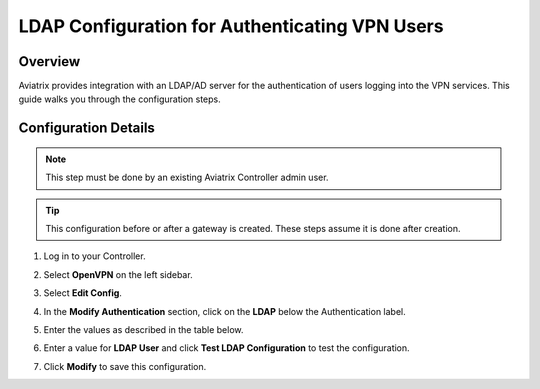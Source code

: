 .. meta::
   :description: Configure LDAP authentication for VPN Users
   :keywords: user vpn, ldap, authentication, ad, active directory, u2c

.. raw:: html

   <style>
    /* override table no-wrap */
   .wy-table-responsive table td, .wy-table-responsive table th {
       white-space: normal !important;
   }
   </style>

===============================================================
LDAP Configuration for Authenticating VPN Users
===============================================================

Overview
--------------------

Aviatrix provides integration with an LDAP/AD server for the authentication of users logging into the VPN services.  This guide walks you through the configuration steps.

Configuration Details
--------------------------------

.. note::
   This step must be done by an existing Aviatrix Controller admin user.

.. tip::
   This configuration before or after a gateway is created. These steps assume it is done after creation.

#. Log in to your Controller.
#. Select **OpenVPN** on the left sidebar.
#. Select **Edit Config**.
#. In the **Modify Authentication** section, click on the **LDAP** below the Authentication label.

   |imageLDAPForm|

#. Enter the values as described in the table below.

   +-------------------------+-------------------------------------------------+
   | Field                   | Description                                     |
   +=========================+=================================================+
   | LDAP Server             | Enter the public IP or hostname for the LDAP    |
   |                         | / AD server.                                    |
   +-------------------------+-------------------------------------------------+
   | Use TLS to connect to   | When this checkbox is marked, STARTTLS is used  |
   | LDAP server             | to connect with the LDAP server. NOTE: LDAP Over|
   |                         | SSL is not supported (port 636).                |
   +-------------------------+-------------------------------------------------+
   | Client Certificate      | Only visible if the **Use TLS to connect ...**  |
   |                         | checkbox is marked.                             |
   |                         | This file must be in PEM format and contain a   |
   |                         | public and private key pair.                    |
   +-------------------------+-------------------------------------------------+
   | CA Certificate          | Only visible if the **Use TLS to connect ...**  |
   |                         | checkbox is marked.                             |
   +-------------------------+-------------------------------------------------+
   | Bind DN                 | DN of the user that the Gateway will use to     |
   |                         | authenticate with the LDAP server to handle     |
   |                         | user authentication.                            |
   +-------------------------+-------------------------------------------------+
   | Password                | The password of the Bind DN user.               |
   +-------------------------+-------------------------------------------------+
   | Base DN for User Entries| Starting point in the directory for searching   |
   |                         | for matching usernames.                         |
   +-------------------------+-------------------------------------------------+
   | Username Attribute      | User attribute name for username to match.      |
   +-------------------------+-------------------------------------------------+
   | Group Membership DN     | LDAP                                            |
   | (Optional)              | `search <https://ldap.com/ldap-filters/>`__     |
   |                         | filter.  This value must be entered in the      |
   |                         | form of a query.  For example:\                 |
   |                         |                                                 |
   |                         | *for Linux OpenLDAP:\                           |
   |                         | ``memberOf=cn=vpn_users,DC=example,DC=com``\    |
   |                         |                                                 |
   |                         | *for Windows Active Directory:\                 |
   |                         | ``cn=vpn_users,DC=example,DC=com``\             |
   +-------------------------+-------------------------------------------------+
   | LDAP User (Optional)    | This field is only used when you click          |
   |                         | **Test LDAP Configuration**.  It will use       |
   |                         | this value to search and respond if it was      |
   |                         | able to connect and find the user.              |
   +-------------------------+-------------------------------------------------+
   | LDAP User (Optional)    | This field is only used when you click    |
   |                         | **Test LDAP Configuration**.  It will use  |
   |                         | this value to search and respond if it was      |
   |                         | able to connect and find the user.              |
   +-------------------------+-------------------------------------------------+

#. Enter a value for **LDAP User** and click **Test LDAP Configuration** to test the configuration.
#. Click **Modify** to save this configuration.

.. |imageLDAPForm| image:: vpnusers_ldap_media/ldapform.png
   :scale: 50%
